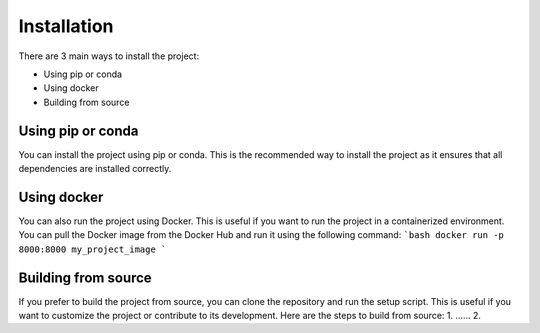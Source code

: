Installation
==================

There are 3 main ways to install the project:

* Using pip or conda
* Using docker
* Building from source

Using pip or conda
----------------------
You can install the project using pip or conda. This is the recommended way to install the project as it ensures that all dependencies are installed correctly.

Using docker
----------------------
You can also run the project using Docker. This is useful if you want to run the project in a containerized environment. You can pull the Docker image from the Docker Hub and run it using the following command:
```bash
docker run -p 8000:8000 my_project_image
```

Building from source
----------------------
If you prefer to build the project from source, you can clone the repository and run the setup script. This is useful if you want to customize the project or contribute to its development. Here are the steps to build from source:
1. ......
2. 